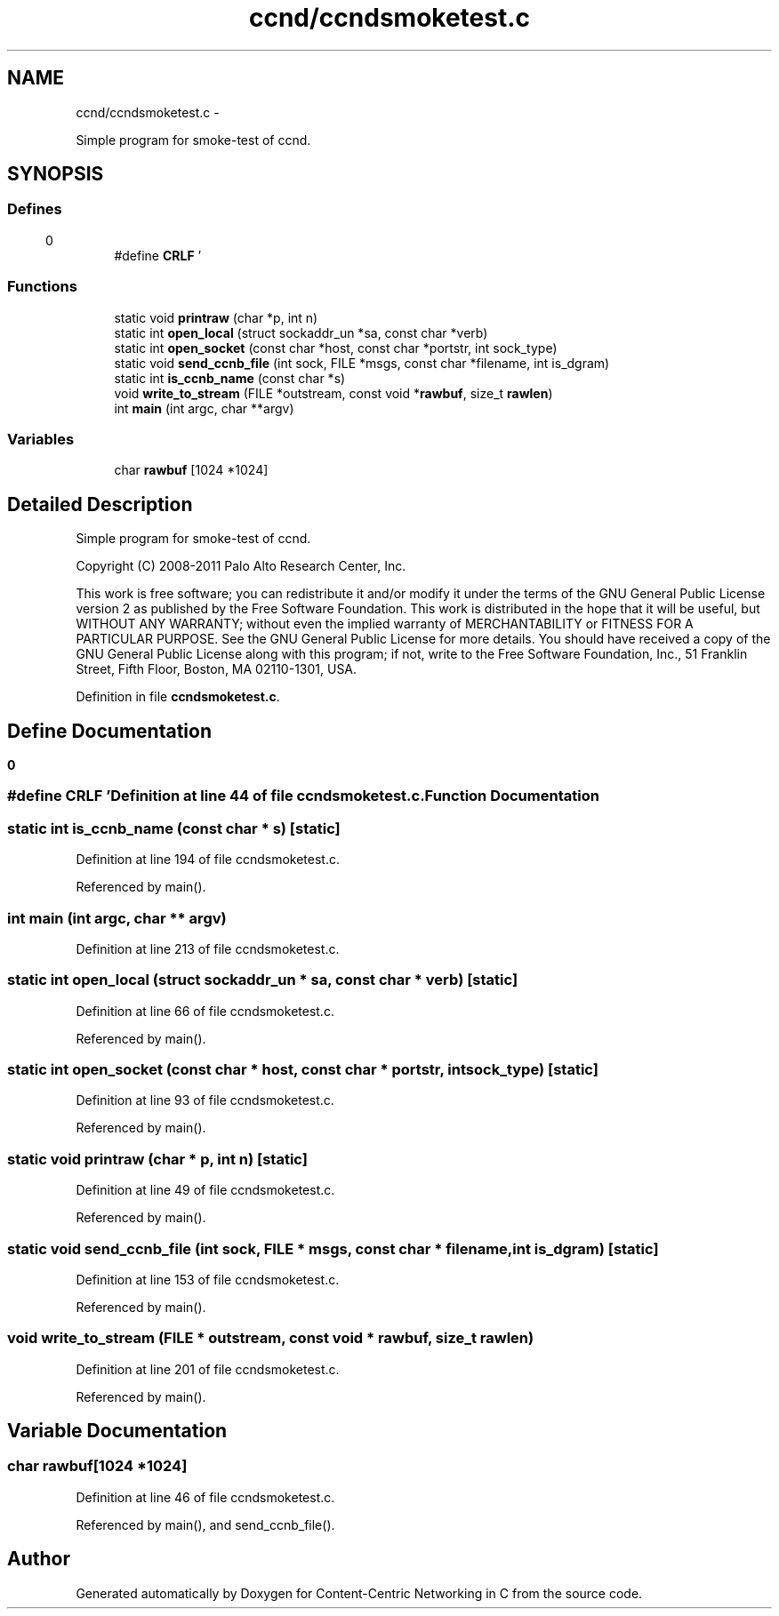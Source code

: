 .TH "ccnd/ccndsmoketest.c" 3 "8 Dec 2012" "Version 0.7.0" "Content-Centric Networking in C" \" -*- nroff -*-
.ad l
.nh
.SH NAME
ccnd/ccndsmoketest.c \- 
.PP
Simple program for smoke-test of ccnd.  

.SH SYNOPSIS
.br
.PP
.SS "Defines"

.in +1c
.ti -1c
.RI "#define \fBCRLF\fP   '\\r\\n'"
.br
.in -1c
.SS "Functions"

.in +1c
.ti -1c
.RI "static void \fBprintraw\fP (char *p, int n)"
.br
.ti -1c
.RI "static int \fBopen_local\fP (struct sockaddr_un *sa, const char *verb)"
.br
.ti -1c
.RI "static int \fBopen_socket\fP (const char *host, const char *portstr, int sock_type)"
.br
.ti -1c
.RI "static void \fBsend_ccnb_file\fP (int sock, FILE *msgs, const char *filename, int is_dgram)"
.br
.ti -1c
.RI "static int \fBis_ccnb_name\fP (const char *s)"
.br
.ti -1c
.RI "void \fBwrite_to_stream\fP (FILE *outstream, const void *\fBrawbuf\fP, size_t \fBrawlen\fP)"
.br
.ti -1c
.RI "int \fBmain\fP (int argc, char **argv)"
.br
.in -1c
.SS "Variables"

.in +1c
.ti -1c
.RI "char \fBrawbuf\fP [1024 *1024]"
.br
.in -1c
.SH "Detailed Description"
.PP 
Simple program for smoke-test of ccnd. 

Copyright (C) 2008-2011 Palo Alto Research Center, Inc.
.PP
This work is free software; you can redistribute it and/or modify it under the terms of the GNU General Public License version 2 as published by the Free Software Foundation. This work is distributed in the hope that it will be useful, but WITHOUT ANY WARRANTY; without even the implied warranty of MERCHANTABILITY or FITNESS FOR A PARTICULAR PURPOSE. See the GNU General Public License for more details. You should have received a copy of the GNU General Public License along with this program; if not, write to the Free Software Foundation, Inc., 51 Franklin Street, Fifth Floor, Boston, MA 02110-1301, USA. 
.PP
Definition in file \fBccndsmoketest.c\fP.
.SH "Define Documentation"
.PP 
.SS "#define CRLF   '\\r\\n'"
.PP
Definition at line 44 of file ccndsmoketest.c.
.SH "Function Documentation"
.PP 
.SS "static int is_ccnb_name (const char * s)\fC [static]\fP"
.PP
Definition at line 194 of file ccndsmoketest.c.
.PP
Referenced by main().
.SS "int main (int argc, char ** argv)"
.PP
Definition at line 213 of file ccndsmoketest.c.
.SS "static int open_local (struct sockaddr_un * sa, const char * verb)\fC [static]\fP"
.PP
Definition at line 66 of file ccndsmoketest.c.
.PP
Referenced by main().
.SS "static int open_socket (const char * host, const char * portstr, int sock_type)\fC [static]\fP"
.PP
Definition at line 93 of file ccndsmoketest.c.
.PP
Referenced by main().
.SS "static void printraw (char * p, int n)\fC [static]\fP"
.PP
Definition at line 49 of file ccndsmoketest.c.
.PP
Referenced by main().
.SS "static void send_ccnb_file (int sock, FILE * msgs, const char * filename, int is_dgram)\fC [static]\fP"
.PP
Definition at line 153 of file ccndsmoketest.c.
.PP
Referenced by main().
.SS "void write_to_stream (FILE * outstream, const void * rawbuf, size_t rawlen)"
.PP
Definition at line 201 of file ccndsmoketest.c.
.PP
Referenced by main().
.SH "Variable Documentation"
.PP 
.SS "char \fBrawbuf\fP[1024 *1024]"
.PP
Definition at line 46 of file ccndsmoketest.c.
.PP
Referenced by main(), and send_ccnb_file().
.SH "Author"
.PP 
Generated automatically by Doxygen for Content-Centric Networking in C from the source code.
